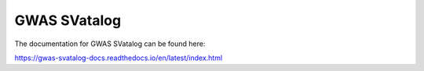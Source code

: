.. _gwas_svatalog:

#############
GWAS SVatalog
#############

The documentation for GWAS SVatalog can be found here:

https://gwas-svatalog-docs.readthedocs.io/en/latest/index.html
